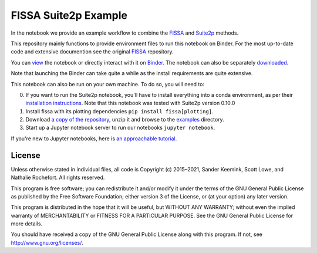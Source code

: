 FISSA Suite2p Example
=====================
In the notebook we provide an example workflow to combine the `FISSA <fissa_>`_ and `Suite2p <suite2p_>`_ methods.

This repository mainly functions to provide environment files to run this notebook on Binder.
For the most up-to-date code and extensive documention see the original `FISSA <fissa_>`_ repository.

You can `view <suitehtml_>`_ the notebook or directly interact with it on `Binder <suitebind_>`_. The notebook can also be separately `downloaded <suitedown_>`_.

Note that launching the Binder can take quite a while as the install requirements are quite extensive.


.. _fissa: https://github.com/rochefort-lab/fissa

.. _suite2p: https://suite2p.readthedocs.io/
.. _suitebind: https://mybinder.org/v2/gh/rochefort-lab/fissa-suite2p-example/master?filepath=.%2FSuite2p%20example.ipynb
.. _suitehtml: https://rochefort-lab.github.io/fissa/examples/Suite2p%20example.html
.. _suiteview: https://github.com/rochefort-lab/fissa/blob/master/examples/Suite2p%20example.ipynb
.. _suitedown: https://raw.githubusercontent.com/rochefort-lab/fissa/master/examples/Suite2p%20example.ipynb

This notebook can also be run on your own machine.
To do so, you will need to:

0.  If you want to run the Suite2p notebook, you'll have to install everything
    into a conda environment, as per their `installation instructions <install_suite2p_>`_.
    Note that this notebook was tested with Suite2p version 0.10.0
    
1.  Install fissa with its plotting dependencies ``pip install fissa[plotting]``.

2.  Download `a copy of the repository <download_repo_>`_, unzip it and browse
    to the examples_ directory.

3.  Start up a Jupyter notebook server to run our notebooks ``jupyter notebook``.

If you're new to Jupyter notebooks, here is `an approachable tutorial`_.

.. _install_suite2p: https://mouseland.github.io/suite2p/_build/html/installation.html
.. _download_repo: https://github.com/rochefort-lab/fissa/archive/master.zip
.. _examples: https://github.com/rochefort-lab/fissa/tree/master/examples
.. _an approachable tutorial: https://www.datacamp.com/community/tutorials/tutorial-jupyter-notebook


License
-------

Unless otherwise stated in individual files, all code is Copyright (c)
2015–2021, Sander Keemink, Scott Lowe, and Nathalie Rochefort. All rights
reserved.

This program is free software; you can redistribute it and/or modify it
under the terms of the GNU General Public License as published by the
Free Software Foundation; either version 3 of the License, or (at your
option) any later version.

This program is distributed in the hope that it will be useful, but
WITHOUT ANY WARRANTY; without even the implied warranty of
MERCHANTABILITY or FITNESS FOR A PARTICULAR PURPOSE. See the GNU General
Public License for more details.

You should have received a copy of the GNU General Public License along
with this program. If not, see http://www.gnu.org/licenses/.
